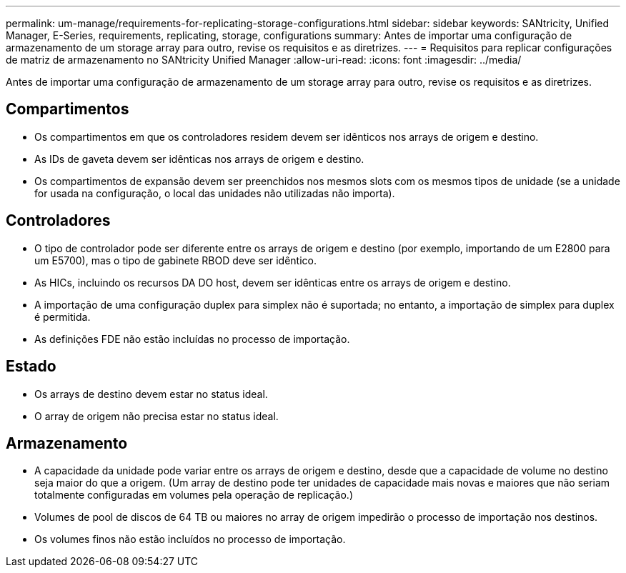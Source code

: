 ---
permalink: um-manage/requirements-for-replicating-storage-configurations.html 
sidebar: sidebar 
keywords: SANtricity, Unified Manager, E-Series, requirements, replicating, storage, configurations 
summary: Antes de importar uma configuração de armazenamento de um storage array para outro, revise os requisitos e as diretrizes. 
---
= Requisitos para replicar configurações de matriz de armazenamento no SANtricity Unified Manager
:allow-uri-read: 
:icons: font
:imagesdir: ../media/


[role="lead"]
Antes de importar uma configuração de armazenamento de um storage array para outro, revise os requisitos e as diretrizes.



== Compartimentos

* Os compartimentos em que os controladores residem devem ser idênticos nos arrays de origem e destino.
* As IDs de gaveta devem ser idênticas nos arrays de origem e destino.
* Os compartimentos de expansão devem ser preenchidos nos mesmos slots com os mesmos tipos de unidade (se a unidade for usada na configuração, o local das unidades não utilizadas não importa).




== Controladores

* O tipo de controlador pode ser diferente entre os arrays de origem e destino (por exemplo, importando de um E2800 para um E5700), mas o tipo de gabinete RBOD deve ser idêntico.
* As HICs, incluindo os recursos DA DO host, devem ser idênticas entre os arrays de origem e destino.
* A importação de uma configuração duplex para simplex não é suportada; no entanto, a importação de simplex para duplex é permitida.
* As definições FDE não estão incluídas no processo de importação.




== Estado

* Os arrays de destino devem estar no status ideal.
* O array de origem não precisa estar no status ideal.




== Armazenamento

* A capacidade da unidade pode variar entre os arrays de origem e destino, desde que a capacidade de volume no destino seja maior do que a origem. (Um array de destino pode ter unidades de capacidade mais novas e maiores que não seriam totalmente configuradas em volumes pela operação de replicação.)
* Volumes de pool de discos de 64 TB ou maiores no array de origem impedirão o processo de importação nos destinos.
* Os volumes finos não estão incluídos no processo de importação.

